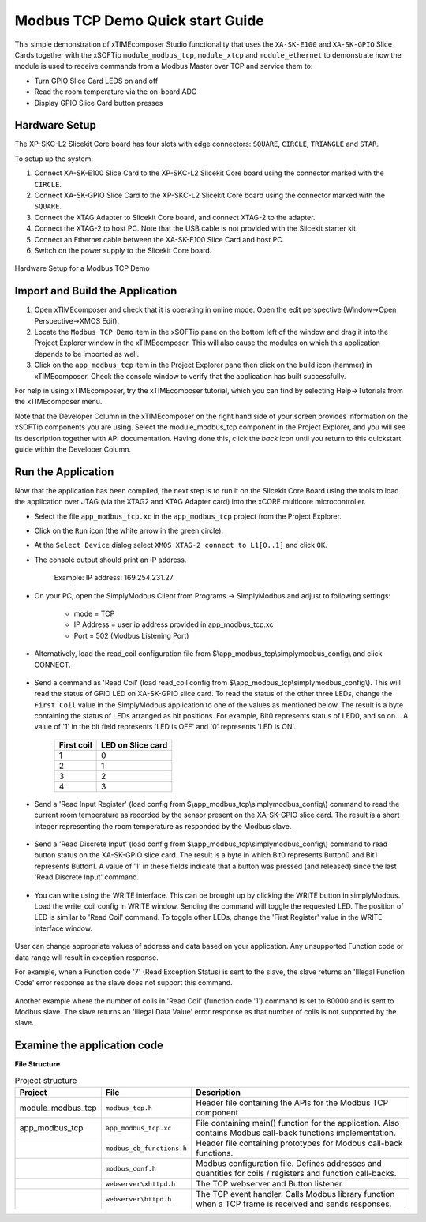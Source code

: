Modbus TCP Demo Quick start Guide
=================================

This simple demonstration of xTIMEcomposer Studio functionality that uses the ``XA-SK-E100`` and ``XA-SK-GPIO`` Slice Cards together with the xSOFTip ``module_modbus_tcp``, ``module_xtcp`` and ``module_ethernet`` to demonstrate how the module is used to receive commands from a Modbus Master over TCP and service them to:

- Turn GPIO Slice Card LEDS on and off
- Read the room temperature via the on-board ADC
- Display GPIO Slice Card button presses

Hardware Setup
++++++++++++++

The XP-SKC-L2 Slicekit Core board has four slots with edge connectors: ``SQUARE``, ``CIRCLE``, ``TRIANGLE`` and ``STAR``.

To setup up the system:

#. Connect XA-SK-E100 Slice Card to the XP-SKC-L2 Slicekit Core board using the connector marked with the ``CIRCLE``.
#. Connect XA-SK-GPIO Slice Card to the XP-SKC-L2 Slicekit Core board using the connector marked with the ``SQUARE``.
#. Connect the XTAG Adapter to Slicekit Core board, and connect XTAG-2 to the adapter.
#. Connect the XTAG-2 to host PC. Note that the USB cable is not provided with the Slicekit starter kit.
#. Connect an Ethernet cable between the XA-SK-E100 Slice Card and host PC.
#. Switch on the power supply to the Slicekit Core board.

.. figure:: images/hardware_setup.jpg
   :align: center

   Hardware Setup for a Modbus TCP Demo

Import and Build the Application
++++++++++++++++++++++++++++++++

#. Open xTIMEcomposer and check that it is operating in online mode. Open the edit perspective (Window->Open Perspective->XMOS Edit).
#. Locate the ``Modbus TCP Demo`` item in the xSOFTip pane on the bottom left of the window and drag it into the Project Explorer window in the xTIMEcomposer. This will also cause the modules on which this application depends to be imported as well.
#. Click on the ``app_modbus_tcp`` item in the Project Explorer pane then click on the build icon (hammer) in xTIMEcomposer. Check the console window to verify that the application has built successfully.

For help in using xTIMEcomposer, try the xTIMEcomposer tutorial, which you can find by selecting Help->Tutorials from the xTIMEcomposer menu.

Note that the Developer Column in the xTIMEcomposer on the right hand side of your screen provides information on the xSOFTip components you are using. Select the module_modbus_tcp component in the Project Explorer, and you will see its description together with API documentation. Having done this, click the `back` icon until you return to this quickstart guide within the Developer Column.

Run the Application
+++++++++++++++++++

Now that the application has been compiled, the next step is to run it on the Slicekit Core Board using the tools to load the application over JTAG (via the XTAG2 and XTAG Adapter card) into the xCORE multicore microcontroller.

- Select the file ``app_modbus_tcp.xc`` in the ``app_modbus_tcp`` project from the Project Explorer.
- Click on the ``Run`` icon (the white arrow in the green circle).
- At the ``Select Device`` dialog select ``XMOS XTAG-2 connect to L1[0..1]`` and click ``OK``.
- The console output should print an IP address.

   Example: IP address: 169.254.231.27

- On your PC, open the SimplyModbus Client from Programs -> SimplyModbus and adjust to following settings:

   - mode = TCP
   - IP Address = user ip address provided in app_modbus_tcp.xc
   - Port = 502 (Modbus Listening Port)

- Alternatively, load the read_coil configuration file from $\\app_modbus_tcp\\simplymodbus_config\\ and click CONNECT.

.. figure:: images/init.png
   :align: center


- Send a command as 'Read Coil' (load read_coil config from $\\app_modbus_tcp\\simplymodbus_config\\). This will read the status of GPIO LED on XA-SK-GPIO slice card. To read the status of the other three LEDs, change the ``First Coil`` value in the SimplyModbus application to one of the values as mentioned below. The result is a byte containing the status of LEDs arranged as bit positions. For example, Bit0 represents status of LED0, and so on... A value of '1' in the bit field represents 'LED is OFF' and '0' represents 'LED is ON'.

   ============ ===================
   First coil    LED on Slice card 
   ============ ===================
   1             0
   2             1
   3             2
   4             3
   ============ ===================

.. figure:: images/read_coil.png
   :align: center


- Send a 'Read Input Register' (load config from $\\app_modbus_tcp\\simplymodbus_config\\) command to read the current room temperature as recorded by the sensor present on the XA-SK-GPIO slice card. The result is a short integer representing the room temperature as responded by the Modbus slave.

.. figure:: images/read_ip_reg.png
   :align: center
   

- Send a 'Read Discrete Input' (load config from $\\app_modbus_tcp\\simplymodbus_config\\) command to read button status on the XA-SK-GPIO slice card. The result is a byte in which Bit0 represents Button0 and Bit1 represents Button1. A value of '1' in these fields indicate that a button was pressed (and released) since the last 'Read Discrete Input' command.

.. figure:: images/read_dis_ip.png
   :align: center
   
      
- You can write using the WRITE interface. This can be brought up by clicking the WRITE button in simplyModbus. Load the write_coil config in WRITE window. Sending the command will toggle the requested LED. The position of LED is similar to 'Read Coil' command. To toggle other LEDs, change the 'First Register' value in the WRITE interface window.

.. figure:: images/write_coil.png
   :align: center


User can change appropriate values of address and data based on your application. Any unsupported Function code or data range will result in exception response. 

For example, when a Function code '7' (Read Exception Status) is sent to the slave, the slave returns an 'Illegal Function Code' error response as the slave does not support this command.

.. figure:: images/ill_fn.png
   :align: center

Another example where the number of coils in 'Read Coil' (function code '1') command is set to 80000 and is sent to Modbus slave. The slave returns an 'Illegal Data Value' error response as that number of coils is not supported by the slave.

.. figure:: images/ill_data.png
   :align: center


Examine the application code
++++++++++++++++++++++++++++

**File Structure**

.. list-table:: Project structure
  :header-rows: 1
  
  * - Project
    - File
    - Description
  * - module_modbus_tcp
    - ``modbus_tcp.h`` 
    - Header file containing the APIs for the Modbus TCP component
  * - app_modbus_tcp
    - ``app_modbus_tcp.xc``
    - File containing main() function for the application. Also contains Modbus call-back functions implementation.
  * - 
    - ``modbus_cb_functions.h``
    - Header file containing prototypes for Modbus call-back functions.
  * - 
    - ``modbus_conf.h``
    - Modbus configuration file. Defines addresses and quantities for coils / registers and function call-backs.
  * - 
    - ``webserver\xhttpd.h``
    - The TCP webserver and Button listener.
  * - 
    - ``webserver\httpd.h``
    - The TCP event handler. Calls Modbus library function when a TCP frame is received and sends responses.

